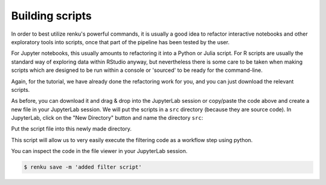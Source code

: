 .. _building_scripts:

Building scripts
----------------

In order to best utilize renku's powerful commands, it is usually a good idea
to refactor interactive notebooks and other exploratory tools into scripts,
once that part of the pipeline has been tested by the user.

For Jupyter notebooks, this usually amounts to refactoring it into a Python
or Julia script. For R scripts are usually the standard way of exploring data
within RStudio anyway, but nevertheless there is some care to be taken when
making scripts which are designed to be run within a console or 'sourced' to be 
ready for the command-line.

Again, for the tutorial, we have already done the refactoring work for you, and
you can just download the relevant scripts.

.. tabbed:: Python

    `Download Python script <https://renkulab.io/projects/renku-tutorials/renku-tutorial-flights-material/files/blob/src/filter_flights.py>`_

    .. code-block:: python
    
        #
        # Usage: python filter_flights.py <input-path> <output-path>
        #
    
        import pandas as pd
        import sys

        # It would be more robust to use argparse or click, but we want this to be simple
        if len(sys.argv) < 3:
	    sys.exit("Please invoke with two arguments: input and output paths")

        input_path = sys.argv[1]
        output_path = sys.argv[2]


        # Read in the data
        df = pd.read_csv(input_path)

        # Select only flights to Austin (AUS)
        df = df[df['DEST'] == 'DFW']

        # Save the result
        df.to_csv(output_path, index=False)


.. tabbed:: Julia
    
        `Download Julia script <https://renkulab.io/projects/renku-tutorials/renku-tutorial-flights-material/files/blob/src/filter_flights.py>`_
    
        .. code-block:: julia
        
            #
            
.. tabbed:: R

    `Download R script <https://renkulab.io/projects/renku-tutorials/renku-tutorial-flights-material/files/blob/src/filter_flights.py>`_

    .. code-block:: r

        #


As before, you can download it and drag & drop into the JupyterLab session or
copy/paste the code above and create a new file in your JupyterLab session. We
will put the scripts in a ``src`` directory (because they are source code). In
JupyterLab, click on the "New Directory" button and name the directory ``src``:

.. image:: ../../_static/images/jupyterlab-new-directory.png
    :width: 85%
    :align: center
    :alt: Create a new directory in JupyterLab


Put the script file into this newly made directory.

This script will allow us to very easily execute the filtering code as a workflow
step using python.

You can inspect the code in the file viewer in your JupyterLab session.

.. code-block:: console

    $ renku save -m 'added filter script'
